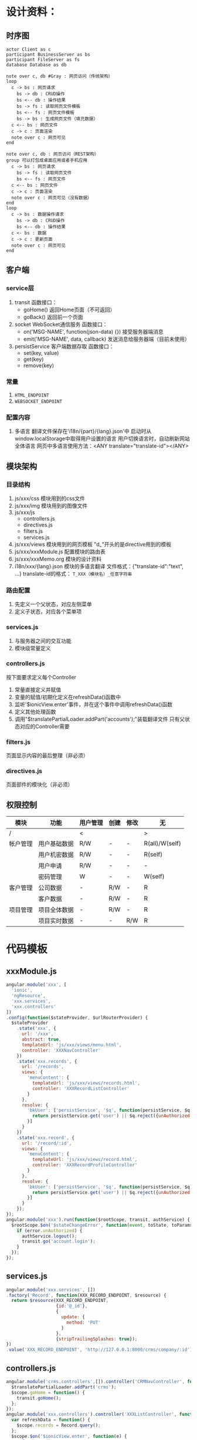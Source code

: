# -*- coding: utf-8 -*-
* 设计资料：
** 时序图
    #+BEGIN_SRC plantuml :file ./memo_seq.svg
    actor Client as c
    participant BusinessServer as bs
    participant FileServer as fs
    database Database as db
    
    note over c, db #Gray : 网页访问（传统架构）
    loop
      c -> bs : 网页请求
        bs -> db : CRUD操作
        bs <-- db : 操作结果
        bs -> fs : 读取网页文件模板
        bs <-- fs : 网页文件模板
        bs -> bs : 生成网页文件（填充数据）
      c <-- bs : 网页文件
      c -> c : 页面渲染
      note over c : 网页可见
    end
    
    note over c, db : 网页访问（REST架构）
    group 可以打包成桌面应用或者手机应用
      c -> bs : 网页请求
        bs -> fs : 读取网页文件
        bs <-- fs : 网页文件
      c <-- bs : 网页文件
      c -> c : 页面渲染
      note over c : 网页可见（没有数据）
    end
    loop
      c -> bs : 数据操作请求
        bs -> db : CRUD操作
        bs <-- db : 操作结果
      c <- bs : 数据
      c -> c : 更新页面
      note over c : 网页可见
    end
    #+END_SRC
** 客户端
*** service层
    1. transit
       函数接口：
       + goHome()
         返回Home页面（不可返回）
       + goBack()
         返回前一个页面
    2. socket
       WebSocket通信服务
       函数接口：
       + on('MSG-NAME', function(json-data) {})
         接受服务器端消息
       + emit('MSG-NAME', data, callback)
         发送消息给服务器端（目前未使用）
    3. persistService
       客户端数据存取
       函数接口：
       + set(key, value)
       + get(key)
       + remove(key)
*** 常量
    1. =HTML_ENDPOINT=
    2. =WEBSOCKET_ENDPOINT=
*** 配置内容
    1. 多语言
       翻译文件保存在'i18n/{part}/{lang}.json'中
       启动时从window.localStorage中取得用户设置的语言
       用户切换语言时，自动刷新网站全体语言
       网页中多语言使用方法：<ANY translate="translate-id"></ANY>

** 模块架构
*** 目录结构
    1. js/xxx/css
       模块用到的css文件
    2. js/xxx/img
       模块用到的图像文件
    3. js/xxx/js
       + controllers.js
       + directives.js
       + filters.js
       + services.js
    4. js/xxx/views
       模块用到的网页模板
       "d_"开头的是directive用到的模板
    5. js/xxx/xxxModule.js
       配置模块的路由表
    6. js/xxx/xxxMemo.org
       模块的设计资料
    7. i18n/xxx/{lang}.json
       模块的多语言翻译
       文件格式：{"translate-id":"text", ...}
       translate-id的格式： =T_XXX（模块名）_任意字符串=
*** 路由配置
    1. 先定义一个父状态，对应左侧菜单
    2. 定义子状态，对应各个菜单项
*** services.js
    1. 与服务器之间的交互功能
    2. 模块级常量定义
*** controllers.js
    按下面要求定义每个Controller
    1. 常量直接定义并赋值
    2. 变量的赋值/初期化定义在refreshData()函数中
    3. 监听'$ionicView.enter'事件，并在这个事件中调用refreshData()函数
    4. 定义其他处理函数
    5. 调用"$translatePartialLoader.addPart('accounts');"装载翻译文件
       只有父状态对应的Controller需要
*** filters.js
    页面显示内容的最后整理（非必须）
*** directives.js
    页面部件的模块化（非必须）
** 权限控制
   | 模块     | 功能         | 用户管理 | 创建 | 修改 | 无             |
   |----------+--------------+----------+------+------+----------------|
   | /        |              | <        |      |      | >              |
   | 帐户管理 | 用户基础数据 | R/W      | -    | -    | R(all)/W(self) |
   |          | 用户机密数据 | R/W      | -    | -    | R(self)        |
   |          | 用户申请     | R/W      | -    | -    | -              |
   |          | 密码管理     | W        | -    | -    | W(self)        |
   |----------+--------------+----------+------+------+----------------|
   | 客户管理 | 公司数据     | -        | R/W  | -    | R              |
   |          | 客户数据     | -        | R/W  | -    | R              |
   |----------+--------------+----------+------+------+----------------|
   | 项目管理 | 项目全体数据 | -        | R/W  | -    | R              |
   |          | 项目实时数据 | -        | -    | R/W  | R              |
   |----------+--------------+----------+------+------+----------------|
* 代码模板
** xxxModule.js
   #+BEGIN_SRC js
   angular.module('xxx', [
     'ionic',
     'ngResource',
     'xxx.services',
     'xxx.controllers'
   ]) 
   .config(function($stateProvider, $urlRouterProvider) {
     $stateProvider
       .state('xxx', {
         url: '/xxx',
         abstract: true,
         templateUrl: 'js/xxx/views/menu.html',
         controller: 'XXXNavController'
       })
       .state('xxx.records', {
         url: '/records',
         views: {
           'menuContent': {
             templateUrl: 'js/xxx/views/records.html',
             controller: 'XXXRecordListController'
           }
         },
         resolve: {
           'bkUser': ['persistService', '$q', function(persistService, $q) {
             return persistService.get('user') || $q.reject({unAuthorized:true});
           }]
         }
       })
       .state('xxx.record', {
         url: '/record/:id',
         views: {
           'menuContent': {
             templateUrl: 'js/xxx/views/record.html',
             controller: 'XXXRecordProfileController'
           }
         },
         resolve: {
           'bkUser': ['persistService', '$q', function(persistService, $q) {
             return persistService.get('user') || $q.reject({unAuthorized:true});
           }]
         }
       });
   });
   angular.module('xxx').run(function($rootScope, transit, authService) {
     $rootScope.$on('$stateChangeError', function(event, toState, toParams, fromState, fromParams, error) {
       if (error.unAuthorized) {
         authService.logout();
         transit.go('account.login');
       }
     });
   });
   #+END_SRC
** services.js
   #+BEGIN_SRC js
   angular.module('xxx.services', [])
   .factory('Record', function(XXX_RECORD_ENDPOINT, $resource) {
     return $resource(XXX_RECORD_ENDPOINT,
                      {id:'@_id'},
                      {
                        update: {
                          method: 'PUT'
                        }
                      },
                      {stripTrailingSplashes: true});
   }) 
   .value('XXX_RECORD_ENDPOINT', 'http://127.0.0.1:8000/crms/company/:id');
   #+END_SRC
** controllers.js
   #+BEGIN_SRC js
   angular.module('crms.controllers',[]).controller('CRMNavController', function($scope, $translatePartialLoader, transit) {
     $translatePartialLoader.addPart('crms');
     $scope.goHome = function() {
       transit.goHome();
     };
   });
   angular.module('xxx.controllers').controller('XXXListController', function($scope, Record) {
     var refreshData = function() {
       $scope.records = Record.query();
     };
     $scope.$on('$ionicView.enter', function(e) {
       refreshData();
     });
   });
   angular.module('xxx.controllers').controller('XXXProfileController', function($scope, $stateParams, $timeout, transit, persistService, Record) {
     var refreshData = function() {
       var user = persistService.get('user');
       $scope.record = Record.get({id:$stateParams.id}, function() { });
       $scope.permission = {
         'modify': (user && user.permission.indexOf('modify') >= 0),
         'create': (user && user.permission.indexOf('create') >= 0),
         'admin': (user && user.permission.indexOf('admin') >= 0)
       };
     };
     $scope.$on('$ionicView.enter', function(e) {
       refreshData();
     });
     $scope.doUpdate = function() {
       $scope.customer.$update(function() {
         // update successed
         $timeout(function() {
           transit.goBack();
         }, 1000);
       },function(err) {
         // update failed
       });
     };
   });
   #+END_SRC
** menu.html
   #+BEGIN_SRC
   <ion-side-menus enable-menu-with-back-views="false">
     <ion-side-menu-content>
       <ion-nav-bar class="bar-stable">
         <ion-nav-back-button>
         </ion-nav-back-button>
         <ion-nav-buttons side="left">
           <button class="button button-icon button-clear ion-navicon" menu-toggle="left">
           </button>
         </ion-nav-buttons>
       </ion-nav-bar>
       <ion-nav-view name="menuContent"></ion-nav-view>
     </ion-side-menu-content>
     <ion-side-menu side="left">
       <ion-header-bar class="bar-stable">
         <h1 class="title">Menu</h1>
       </ion-header-bar>
       <ion-content>
         <ion-list>
           <ion-item menu-close href="#/xxx/records">
             <span translate="T_XXX_LIST_RECORD"></span>
           </ion-item>
           <ion-item menu-close ng-click="goHome()">
             <span translate="T_XXX_HOME"></span>
           </ion-item>
         </ion-list>
       </ion-content>
     </ion-side-menu>
   </ion-side-menus>
   #+END_SRC
** records.html
   #+BEGIN_SRC
   <ion-view>
     <ion-nav-title translate="T_XXX_LIST_RECORD"></ion-nav-title>
     <ion-content>
       <div class="list">
         <div class="item" ng-repeat="record in records track by $index">
           <a ui-sref="xxx.record({id:record._id})">{{record._id}}</a>
         </div>
       </div>
     </ion-content>
   </ion-view>
   #+END_SRC
** record.html
   #+BEGIN_SRC
   <ion-view>
     <ion-nav-title translate="T_XXX_PROFILE_RECORD"></ion-nav-title>
     <ion-content>
       <form ng-submit="doUpdate()" name="profileForm">
         <div class="list">
           <label class="item item-input">
             <span class="input-label" translate="T_XXX_RECORD_PROPERTY"></span>
             <input type="text" ng-model="record.property">
           </label>
           <label class="item item-toggle" ng-if="permission.admin">
             <span translate="T_XXX_RECORD_VALID"></span>
             <label class="toggle toggle-positive">
               <input type="checkbox" ng-model="record.valid">
               <div class="track">
                 <div class="handle"></div>
               </div>
             </label>
           </label>
           <label class="item">
             <button ng-disabled="!profileForm.$dirty" class="button button-block button-positive" type="submit" translate="T_XXX_BTN_UPDATE"></button>
           </label>
         </div>
       </form>
     </ion-content>
     <ion-footer-bar ng-class="bar-balanced">
       <div class="title" translate="T_XXX_MESSAGE"></div>
     </ion-footbar-bar>
   </ion-view>
   #+END_SRC
